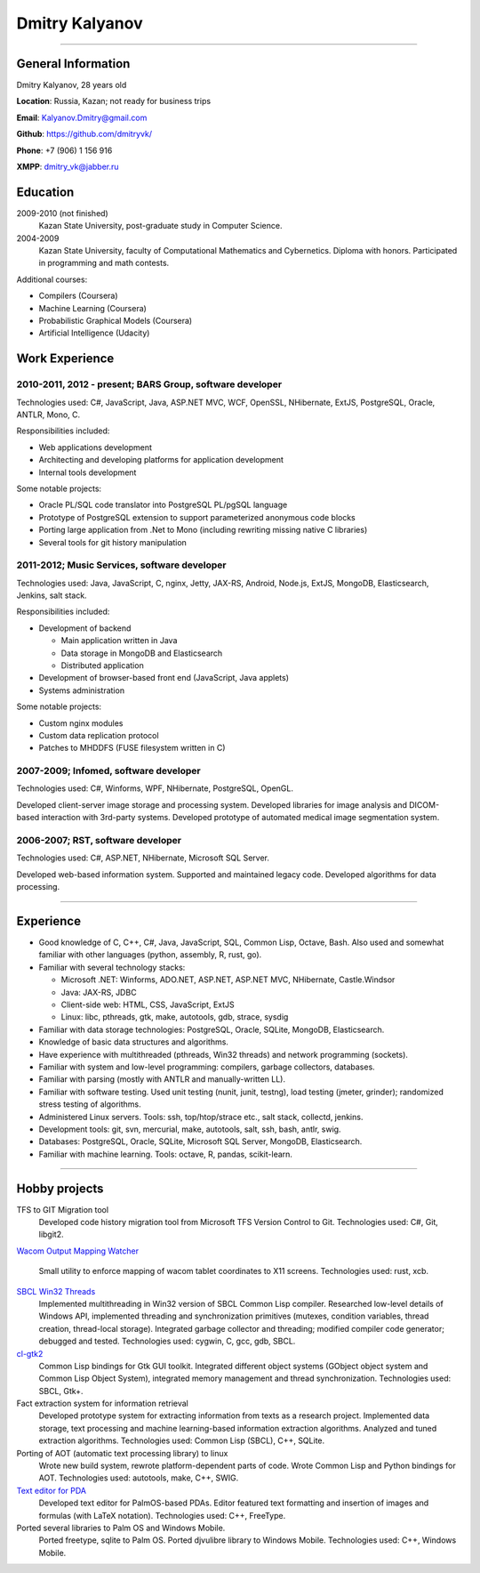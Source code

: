 ===============
Dmitry Kalyanov
===============

..
  asd

----

General Information
-------------------

Dmitry Kalyanov, 28 years old

**Location**: Russia, Kazan; not ready for business trips

**Email**: Kalyanov.Dmitry@gmail.com

**Github**: https://github.com/dmitryvk/

**Phone**: +7 (906) 1 156 916

**XMPP**: dmitry_vk@jabber.ru


Education
---------

2009-2010 (not finished)
  Kazan State University, post-graduate study in Computer Science.

2004-2009
  Kazan State University, faculty of Computational Mathematics and Cybernetics.
  Diploma with honors. Participated in programming and math contests.

Additional courses:

* Compilers (Coursera)
* Machine Learning (Coursera)
* Probabilistic Graphical Models (Coursera)
* Artificial Intelligence (Udacity)

Work Experience
---------------

2010-2011, 2012 - present; BARS Group, software developer
.........................................................

Technologies used: C#, JavaScript, Java, ASP.NET MVC, WCF, OpenSSL, NHibernate, ExtJS, PostgreSQL, Oracle, ANTLR, Mono, C.

Responsibilities included:

* Web applications development
* Architecting and developing platforms for application development
* Internal tools development

Some notable projects:

* Oracle PL/SQL code translator into PostgreSQL PL/pgSQL language
* Prototype of PostgreSQL extension to support parameterized anonymous code blocks
* Porting large application from .Net to Mono (including rewriting missing native C libraries)
* Several tools for git history manipulation

2011-2012; Music Services, software developer
.............................................

Technologies used: Java, JavaScript, C, nginx, Jetty, JAX-RS, Android, Node.js, ExtJS, MongoDB, Elasticsearch, Jenkins, salt stack.

Responsibilities included:

* Development of backend

  * Main application written in Java
  * Data storage in MongoDB and Elasticsearch
  * Distributed application 
  
* Development of browser-based front end (JavaScript, Java applets)
* Systems administration

Some notable projects:

* Custom nginx modules
* Custom data replication protocol
* Patches to MHDDFS (FUSE filesystem written in C) 

2007-2009; Infomed, software developer
......................................

Technologies used: C#, Winforms, WPF, NHibernate, PostgreSQL, OpenGL.

Developed client-server image storage and processing system. Developed libraries for image analysis and DICOM-based
interaction with 3rd-party systems. Developed prototype of automated medical image segmentation system.

2006-2007; RST, software developer
..................................

Technologies used: C#, ASP.NET, NHibernate, Microsoft SQL Server.

Developed web-based information system. Supported and maintained legacy code. Developed algorithms for data processing.

----

Experience
----------

* Good knowledge of C, C++, C#, Java, JavaScript, SQL, Common Lisp, Octave, Bash. Also used and somewhat familiar with other languages (python, assembly, R, rust, go).
* Familiar with several technology stacks:
  
  * Microsoft .NET: Winforms, ADO.NET, ASP.NET, ASP.NET MVC, NHibernate, Castle.Windsor
  * Java: JAX-RS, JDBC
  * Client-side web: HTML, CSS, JavaScript, ExtJS
  * Linux: libc, pthreads, gtk, make, autotools, gdb, strace, sysdig
  
* Familiar with data storage technologies: PostgreSQL, Oracle, SQLite, MongoDB, Elasticsearch.

* Knowledge of basic data structures and algorithms.

* Have experience with multithreaded (pthreads, Win32 threads) and network programming (sockets).

* Familiar with system and low-level programming: compilers, garbage collectors, databases.

* Familiar with parsing (mostly with ANTLR and manually-written LL).

* Familiar with software testing. Used unit testing (nunit, junit, testng), load testing (jmeter, grinder); randomized stress testing of algorithms.

* Administered Linux servers. Tools: ssh, top/htop/strace etc., salt stack, collectd, jenkins.

* Development tools: git, svn, mercurial, make, autotools, salt, ssh, bash, antlr, swig.

* Databases: PostgreSQL, Oracle, SQLite, Microsoft SQL Server, MongoDB, Elasticsearch.

* Familiar with machine learning. Tools: octave, R, pandas, scikit-learn.

..
  **Низкоуровневое и системное программирование**

  **Прикладное программирование**

  **Машинное обучение**

  **Языки и инструменты**

  **Разное**

  Языки: C, C++, C#, Python, Common Lisp, Octave, Java, JavaScript, Bash, SQL (Oracle, PostgreSQL), asm

  threads, sockets, compilers

  databases (SQL, MongoDB, Elasticsearch)

  администрирование (collectd, jenkins, salt, ssh & linux)

  git/svn/mercurial

  opengl

  проекты: sbcl, dvkgittfs, lectures, cl-gtk2

----

Hobby projects
--------------

TFS to GIT Migration tool
  Developed code history migration tool from Microsoft TFS Version Control to Git. Technologies used: C#, Git, libgit2.
  
`Wacom Output Mapping Watcher <https://github.com/dmitryvk/wacom-output-mapping-watcher>`_

  Small utility to enforce mapping of wacom tablet coordinates to X11 screens. Technologies used: rust, xcb.

`SBCL Win32 Threads <https://github.com/dmitryvk/sbcl-win32-threads>`_
  Implemented multithreading in Win32 version of SBCL Common Lisp compiler.
  Researched low-level details of Windows API, implemented threading and synchronization primitives (mutexes, condition variables,
  thread creation, thread-local storage). Integrated garbage collector and threading; modified compiler code generator; debugged and
  tested. Technologies used: cygwin, C, gcc, gdb, SBCL.

`cl-gtk2 <https://github.com/dmitryvk/cl-gtk2>`_
  Common Lisp bindings for Gtk GUI toolkit. Integrated different object systems (GObject object system and Common Lisp Object System),
  integrated memory management and thread synchronization. Technologies used: SBCL, Gtk+.
  
Fact extraction system for information retrieval
  Developed prototype system for extracting information from texts as a research project.
  Implemented data storage, text processing and machine learning-based information extraction algorithms. Analyzed and tuned
  extraction algorithms.
  Technologies used: Common Lisp (SBCL), C++, SQLite.

Porting of AOT (automatic text processing library) to linux
  Wrote new build system, rewrote platform-dependent parts of code. Wrote Common Lisp and Python bindings for AOT.
  Technologies used: autotools, make, C++, SWIG.

`Text editor for PDA <http://lectures.sourceforge.net/>`_
  Developed text editor for PalmOS-based PDAs. Editor featured text formatting and insertion of images and formulas (with LaTeX notation).
  Technologies used: C++, FreeType.

Ported several libraries to Palm OS and Windows Mobile.
  Ported freetype, sqlite to Palm OS. Ported djvulibre library to Windows Mobile. Technologies used: C++, Windows Mobile.
  
..
  Experience
  ----------
  Current: Developer, scienceformat
  .................................
  `scienceformat`_ is a manuscript preparation and bibliography management service for Science. 

  Mar - May 2014: Web developer, Teamwork.com
  ...........................................
  Implemented the first version of a feature for `importing tasks and task lists from Microsoft Excel <http://www.teamwork.com/blog/excel-import-option-tasks/>`_ files.

  2007 - 2012: Research Program Manager
  .....................................
  Mark Achtman Group, Environmental Research Institute, UCC, Cork, Ireland.

  Developed an API in Python for allowing public access to data. Designed administration interfaces in HTML for updating tables and adding/removing columns.

  Developed graphical user interfaces in Python and Qt for visualizing and managing data in LIMS systems and `BioNumerics <http://www.applied-maths.com/bionumerics>`_.

  Maintained and continued development of a Python Zope 2 website (http://mlst.ucc.ie) for MLST data submission. Assisted registered users (~1000) with queries relating to data submission and curation.

  Administered database servers and managed databases. Setup master-slave replication of a Postgres database for development and backup purposes.

  System administration of 5 servers (4 Linux, 1 Windows), 20 Windows workstations and a 3 Terabyte Fibre-channel connected SAN. 

  Setup integrated authentication of the entire network of Linux, Windows server and clients.

  Novell network administration - LDAP, iFolder file synchronization and cluster services.

  2005 - 2007: Faculty in Bioinformatics
  ......................................
  Jain Institute of Vocational and Advanced Studies, Bangalore, India.

  Setup a network of 10 Linux computers, an e-learning coursework using Moodle and conducted tests using a PHP based test software.

  Developed a PHP based software for simple Lineweaver-Burke plots (`biograph <http://sourceforge.net/projects/biograph/>`_).

  2004 - 2005: Private Instructor
  ...............................
  National Biotechnology Entrance Examination, Coimbatore, India.

  2002 - 2004: Lecturer in Biotechnology
  ......................................
  PSG College of Arts and Science, Coimbatore, India.


  Publications
  ------------
  #. O’Farrell B, Haase JK, Velayudhan V, Murphy RA, Achtman M (2012) `Transforming Microbial Genotyping: A Robotic Pipeline for Genotyping Bacterial Strains <http://www.plosone.org/article/info%3Adoi%2F10.1371%2Fjournal.pone.0048022>`_. PLoS ONE 7(10): e48022.
  #. eBook - `DIY: Host Your Statically Generated Blog In The Cloud <https://leanpub.com/diyhostblog/>`_, *a step-by-step guide*

  Conferences
  -----------
  * PyCon Ireland 2011: Delivered a tutorial on `beginning GUI design using PyQt <http://2vkvn.com/blog/2011/10/10/beginning-pyqt-tutorial-pycon-ireland-2011-slides-and-code/>`_.
  * PyCon Ireland 2010 - participant.

  Education
  ---------
  1999 - 2001: Master of Science, Biotechnology
  .............................................
  Madurai Kamaraj University, India.


  References on request
  ---------------------

  .. links
  .. _scienceformat: http://scienceformat.com
